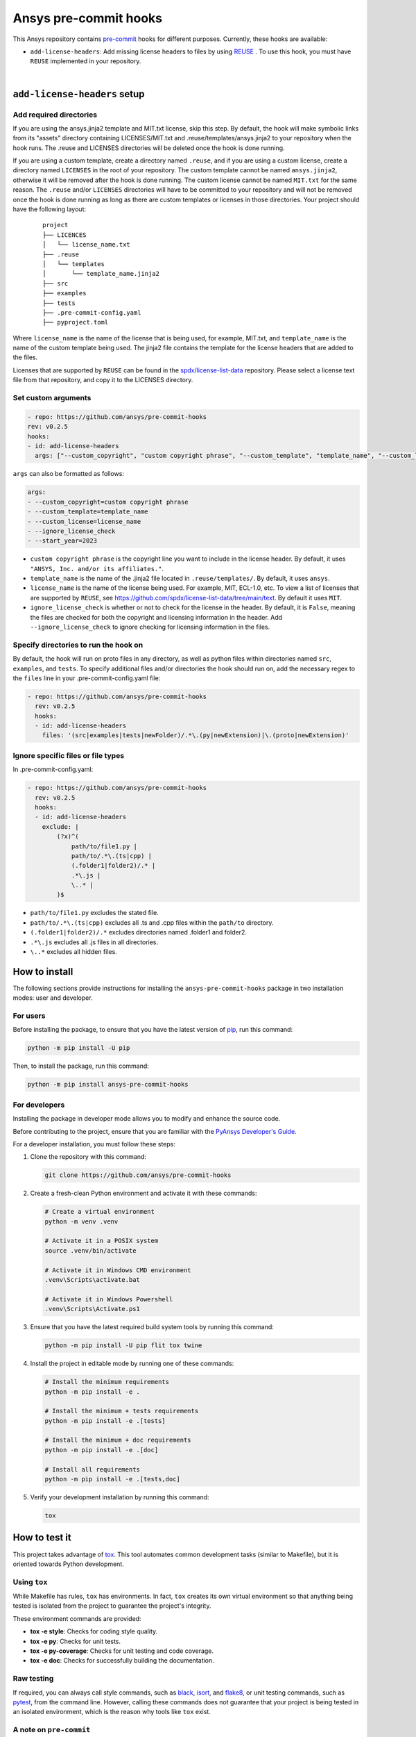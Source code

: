 Ansys pre-commit hooks
======================
|pyansys| |python| |pypi| |GH-CI| |MIT| |black| |pre-commit-ci|

.. |pyansys| image:: https://img.shields.io/badge/Py-Ansys-ffc107.svg?logo=data:image/png;base64,iVBORw0KGgoAAAANSUhEUgAAABAAAAAQCAIAAACQkWg2AAABDklEQVQ4jWNgoDfg5mD8vE7q/3bpVyskbW0sMRUwofHD7Dh5OBkZGBgW7/3W2tZpa2tLQEOyOzeEsfumlK2tbVpaGj4N6jIs1lpsDAwMJ278sveMY2BgCA0NFRISwqkhyQ1q/Nyd3zg4OBgYGNjZ2ePi4rB5loGBhZnhxTLJ/9ulv26Q4uVk1NXV/f///////69du4Zdg78lx//t0v+3S88rFISInD59GqIH2esIJ8G9O2/XVwhjzpw5EAam1xkkBJn/bJX+v1365hxxuCAfH9+3b9/+////48cPuNehNsS7cDEzMTAwMMzb+Q2u4dOnT2vWrMHu9ZtzxP9vl/69RVpCkBlZ3N7enoDXBwEAAA+YYitOilMVAAAAAElFTkSuQmCC
   :target: https://docs.pyansys.com/
   :alt: PyAnsys

.. |python| image:: https://img.shields.io/pypi/pyversions/ansys-pre-commit-hooks?logo=pypi
   :target: https://pypi.org/project/ansys-pre-commit-hooks/
   :alt: Python

.. |pypi| image:: https://img.shields.io/pypi/v/ansys-pre-commit-hooks.svg?logo=python&logoColor=white
   :target: https://pypi.org/project/ansys-pre-commit-hooks
   :alt: PyPI

.. |GH-CI| image:: https://github.com/ansys/pre-commit-hooks/actions/workflows/ci_cd.yml/badge.svg
   :target: https://github.com/ansys/pre-commit-hooks/actions/workflows/ci_cd.yml
   :alt: GH-CI

.. |MIT| image:: https://img.shields.io/badge/License-MIT-yellow.svg
   :target: https://opensource.org/licenses/MIT
   :alt: MIT

.. |black| image:: https://img.shields.io/badge/code%20style-black-000000.svg?style=flat
   :target: https://github.com/psf/black
   :alt: Black

.. |pre-commit-ci| image:: https://results.pre-commit.ci/badge/github/ansys/pre-commit-hooks/main.svg
   :target: https://results.pre-commit.ci/latest/github/ansys/pre-commit-hooks/main
   :alt: pre-commit.ci status

This Ansys repository contains `pre-commit`_ hooks for different purposes.
Currently, these hooks are available:

* ``add-license-headers``: Add missing license headers to files by using
  `REUSE <https://reuse.software/>`_ . To use this hook, you must
  have ``REUSE`` implemented in your repository.

|

``add-license-headers`` setup
-----------------------------

Add required directories
^^^^^^^^^^^^^^^^^^^^^^^^

If you are using the ansys.jinja2 template and MIT.txt license, skip this step. By default, the hook will make symbolic links
from its "assets" directory containing LICENSES/MIT.txt and .reuse/templates/ansys.jinja2
to your repository when the hook runs. The .reuse and LICENSES directories will be deleted once the hook is
done running.

If you are using a custom template, create a directory named ``.reuse``, and if you are using a custom license, create a directory
named ``LICENSES`` in the root of your repository. The custom template cannot be named ``ansys.jinja2``, otherwise it will be removed
after the hook is done running. The custom license cannot be named ``MIT.txt`` for the same reason. The ``.reuse`` and/or ``LICENSES``
directories will have to be committed to your repository and will not be removed once the hook is done running as long as there
are custom templates or licenses in those directories. Your project should have the following layout:

 ::

   project
   ├── LICENCES
   │   └── license_name.txt
   ├── .reuse
   │   └── templates
   │       └── template_name.jinja2
   ├── src
   ├── examples
   ├── tests
   ├── .pre-commit-config.yaml
   ├── pyproject.toml

Where ``license_name`` is the name of the license that is being used, for example, MIT.txt, and
``template_name`` is the name of the custom template being used. The jinja2 file contains the
template for the license headers that are added to the files.

Licenses that are supported by ``REUSE`` can be found in the
`spdx/license-list-data <https://github.com/spdx/license-list-data/tree/main/text>`_ repository.
Please select a license text file from that repository, and copy it to the LICENSES directory.

Set custom arguments
^^^^^^^^^^^^^^^^^^^^

.. code:: yaml

   - repo: https://github.com/ansys/pre-commit-hooks
   rev: v0.2.5
   hooks:
   - id: add-license-headers
     args: ["--custom_copyright", "custom copyright phrase", "--custom_template", "template_name", "--custom_license", "license_name", "--ignore_license_check", "--start_year", "2023"]

``args`` can also be formatted as follows:

.. code:: yaml

   args:
   - --custom_copyright=custom copyright phrase
   - --custom_template=template_name
   - --custom_license=license_name
   - --ignore_license_check
   - --start_year=2023

* ``custom copyright phrase`` is the copyright line you want to include in the license
  header. By default, it uses ``"ANSYS, Inc. and/or its affiliates."``.
* ``template_name`` is the name of the .jinja2 file located in ``.reuse/templates/``.
  By default, it uses ``ansys``.
* ``license_name`` is the name of the license being used. For example, MIT, ECL-1.0, etc.
  To view a list of licenses that are supported by ``REUSE``, see
  https://github.com/spdx/license-list-data/tree/main/text. By default it uses ``MIT``.
* ``ignore_license_check`` is whether or not to check for the license in the header. By default,
  it is ``False``, meaning the files are checked for both the copyright and licensing information
  in the header. Add ``--ignore_license_check`` to ignore checking for licensing information
  in the files.

Specify directories to run the hook on
^^^^^^^^^^^^^^^^^^^^^^^^^^^^^^^^^^^^^^

By default, the hook will run on proto files in any directory, as well as python files within
directories named ``src``, ``examples``, and ``tests``. To specify additional files and/or directories
the hook should run on, add the necessary regex to the ``files`` line in your
.pre-commit-config.yaml file:

.. code:: yaml

   - repo: https://github.com/ansys/pre-commit-hooks
     rev: v0.2.5
     hooks:
     - id: add-license-headers
       files: '(src|examples|tests|newFolder)/.*\.(py|newExtension)|\.(proto|newExtension)'

Ignore specific files or file types
^^^^^^^^^^^^^^^^^^^^^^^^^^^^^^^^^^^

In .pre-commit-config.yaml:

.. code:: yaml

  - repo: https://github.com/ansys/pre-commit-hooks
    rev: v0.2.5
    hooks:
    - id: add-license-headers
      exclude: |
          (?x)^(
              path/to/file1.py |
              path/to/.*\.(ts|cpp) |
              (.folder1|folder2)/.* |
              .*\.js |
              \..* |
          )$

* ``path/to/file1.py`` excludes the stated file.
* ``path/to/.*\.(ts|cpp)`` excludes all .ts and .cpp files within the ``path/to`` directory.
* ``(.folder1|folder2)/.*`` excludes directories named .folder1 and folder2.
* ``.*\.js`` excludes all .js files in all directories.
* ``\..*`` excludes all hidden files.


How to install
--------------

The following sections provide instructions for installing the ``ansys-pre-commit-hooks``
package in two installation modes: user and developer.

For users
^^^^^^^^^

Before installing the package, to ensure that you
have the latest version of `pip`_, run this command:

.. code:: bash

    python -m pip install -U pip

Then, to install the package, run this command:

.. code:: bash

    python -m pip install ansys-pre-commit-hooks

For developers
^^^^^^^^^^^^^^

Installing the package in developer mode allows you to modify and
enhance the source code.

Before contributing to the project, ensure that you are familiar with
the `PyAnsys Developer's Guide`_.

For a developer installation, you must follow these steps:

#. Clone the repository with this command:

   .. code:: bash

      git clone https://github.com/ansys/pre-commit-hooks

#. Create a fresh-clean Python environment and activate it with these commands:

   .. code:: bash

      # Create a virtual environment
      python -m venv .venv

      # Activate it in a POSIX system
      source .venv/bin/activate

      # Activate it in Windows CMD environment
      .venv\Scripts\activate.bat

      # Activate it in Windows Powershell
      .venv\Scripts\Activate.ps1

#. Ensure that you have the latest required build system tools by
   running this command:

   .. code:: bash

      python -m pip install -U pip flit tox twine


#. Install the project in editable mode by running one of these commands:

   .. code:: bash

      # Install the minimum requirements
      python -m pip install -e .

      # Install the minimum + tests requirements
      python -m pip install -e .[tests]

      # Install the minimum + doc requirements
      python -m pip install -e .[doc]

      # Install all requirements
      python -m pip install -e .[tests,doc]

#. Verify your development installation by running this command:

   .. code:: bash

      tox


How to test it
--------------

This project takes advantage of `tox`_. This tool automates common
development tasks (similar to Makefile), but it is oriented towards
Python development.

Using ``tox``
^^^^^^^^^^^^^

While Makefile has rules, ``tox`` has environments. In fact, ``tox`` creates its
own virtual environment so that anything being tested is isolated from the project
to guarantee the project's integrity.

These environment commands are provided:

- **tox -e style**: Checks for coding style quality.
- **tox -e py**: Checks for unit tests.
- **tox -e py-coverage**: Checks for unit testing and code coverage.
- **tox -e doc**: Checks for successfully building the documentation.


Raw testing
^^^^^^^^^^^

If required, you can always call style commands, such as `black`_, `isort`_,
and `flake8`_, or unit testing commands, such as `pytest`_, from the command line.
However, calling these commands does not guarantee that your project is
being tested in an isolated environment, which is the reason why tools like
``tox`` exist.


A note on ``pre-commit``
^^^^^^^^^^^^^^^^^^^^^^^^

The style checks take advantage of `pre-commit`_. Developers are not forced but
encouraged to install this tool by running this command:

.. code:: bash

    python -m pip install pre-commit && pre-commit install


Documentation
-------------

For building documentation, you can run the usual rules provided in the
`Sphinx`_ Makefile with a command that is formatted like this:

.. code:: bash

    make -C doc/ html && your_browser_name doc/html/index.html

However, the recommended way of checking documentation integrity is by
running ``tox`` with a command that is formatted like this:

.. code:: bash

    tox -e doc && your_browser_name .tox/doc_out/index.html


Distributing
------------

If you would like to create either source or wheel files, install
the building requirements and then execute the build module with these commands:

.. code:: bash

    python -m pip install .
    python -m build
    python -m twine check dist/*


.. LINKS AND REFERENCES
.. _black: https://github.com/psf/black
.. _flake8: https://flake8.pycqa.org/en/latest/
.. _isort: https://github.com/PyCQA/isort
.. _pip: https://pypi.org/project/pip/
.. _pre-commit: https://pre-commit.com/
.. _PyAnsys Developer's Guide: https://dev.docs.pyansys.com/
.. _pytest: https://docs.pytest.org/en/stable/
.. _Sphinx: https://www.sphinx-doc.org/en/master/
.. _tox: https://tox.wiki/
